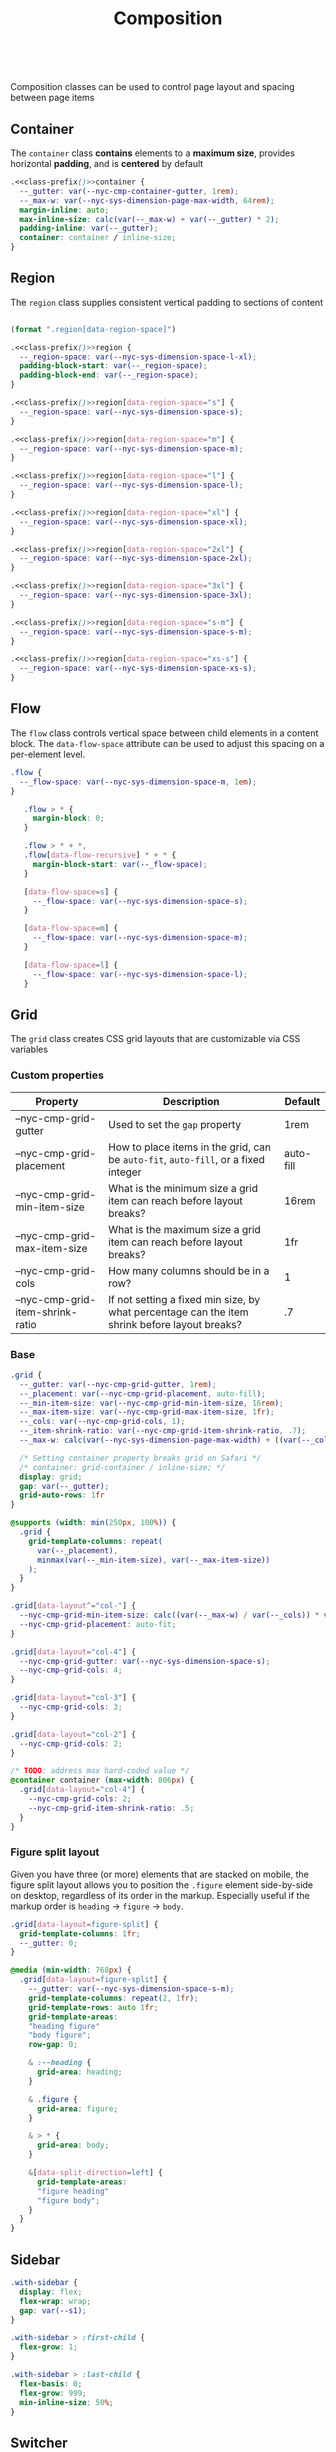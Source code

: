 #+title: Composition

#+name: class-prefix
: 

Composition classes can be used to control page layout and spacing
between page items

** Container

The =container= class *contains* elements to a *maximum size*, provides
horizontal *padding*, and is *centered* by default

#+BEGIN_SRC css :noweb-ref container :noweb yes
  .<<class-prefix()>>container {
    --_gutter: var(--nyc-cmp-container-gutter, 1rem);
    --_max-w: var(--nyc-sys-dimension-page-max-width, 64rem);
    margin-inline: auto;
    max-inline-size: calc(var(--_max-w) + var(--_gutter) * 2);
    padding-inline: var(--_gutter);
    container: container / inline-size;
  }
#+END_SRC

** Region

The =region= class supplies consistent vertical padding to sections of content

#+name: region-space
#+begin_src emacs-lisp

  (format ".region[data-region-space]")
#+end_src

#+BEGIN_SRC css :noweb-ref region :noweb yes
  .<<class-prefix()>>region {
    --_region-space: var(--nyc-sys-dimension-space-l-xl);
    padding-block-start: var(--_region-space);
    padding-block-end: var(--_region-space);
  }

  .<<class-prefix()>>region[data-region-space="s"] {
    --_region-space: var(--nyc-sys-dimension-space-s);
  }

  .<<class-prefix()>>region[data-region-space="m"] {
    --_region-space: var(--nyc-sys-dimension-space-m);
  }

  .<<class-prefix()>>region[data-region-space="l"] {
    --_region-space: var(--nyc-sys-dimension-space-l);
  }

  .<<class-prefix()>>region[data-region-space="xl"] {
    --_region-space: var(--nyc-sys-dimension-space-xl);
  }

  .<<class-prefix()>>region[data-region-space="2xl"] {
    --_region-space: var(--nyc-sys-dimension-space-2xl);
  }

  .<<class-prefix()>>region[data-region-space="3xl"] {
    --_region-space: var(--nyc-sys-dimension-space-3xl);
  }

  .<<class-prefix()>>region[data-region-space="s-m"] {
    --_region-space: var(--nyc-sys-dimension-space-s-m);
  }

  .<<class-prefix()>>region[data-region-space="xs-s"] {
    --_region-space: var(--nyc-sys-dimension-space-xs-s);
  }
#+END_SRC
** Flow

The =flow= class controls vertical space between child elements in a
content block. The =data-flow-space= attribute can be used to adjust
this spacing on a per-element level.

#+begin_src css :noweb-ref flow
  .flow {
    --_flow-space: var(--nyc-sys-dimension-space-m, 1em);
  }
  
     .flow > * {
       margin-block: 0;
     }

     .flow > * + *,
     .flow[data-flow-recursive] * + * {
       margin-block-start: var(--_flow-space);
     }

     [data-flow-space=s] {
       --_flow-space: var(--nyc-sys-dimension-space-s);
     }

     [data-flow-space=m] {
       --_flow-space: var(--nyc-sys-dimension-space-m);
     }

     [data-flow-space=l] {
       --_flow-space: var(--nyc-sys-dimension-space-l);
     }
#+end_src

** Grid

The =grid= class creates CSS grid layouts that are customizable via CSS
variables

*** Custom properties

| Property                         | Description                                                                          | Default   |
|----------------------------------+--------------------------------------------------------------------------------------+-----------|
| --nyc-cmp-grid-gutter            | Used to set the =gap= property                                                         | 1rem      |
| --nyc-cmp-grid-placement         | How to place items in the grid, can be ~auto-fit~, ~auto-fill~, or a fixed integer       | auto-fill |
| --nyc-cmp-grid-min-item-size     | What is the minimum size a grid item can reach before layout breaks?                 | 16rem     |
| --nyc-cmp-grid-max-item-size     | What is the maximum size a grid item can reach before layout breaks?                 | 1fr       |
| --nyc-cmp-grid-cols              | How many columns should be in a row?                                                 | 1         |
| --nyc-cmp-grid-item-shrink-ratio | If not setting a fixed min size, by what percentage can the item shrink before layout breaks? | .7        |

*** Base

#+BEGIN_SRC css :noweb-ref grid
  .grid {
    --_gutter: var(--nyc-cmp-grid-gutter, 1rem);
    --_placement: var(--nyc-cmp-grid-placement, auto-fill);
    --_min-item-size: var(--nyc-cmp-grid-min-item-size, 16rem);
    --_max-item-size: var(--nyc-cmp-grid-max-item-size, 1fr);
    --_cols: var(--nyc-cmp-grid-cols, 1);
    --_item-shrink-ratio: var(--nyc-cmp-grid-item-shrink-ratio, .7);
    --_max-w: calc(var(--nyc-sys-dimension-page-max-width) + ((var(--_cols) - 1) * var(--_gutter)));

    /* Setting container property breaks grid on Safari */
    /* container: grid-container / inline-size; */
    display: grid;
    gap: var(--_gutter);
    grid-auto-rows: 1fr
  }

  @supports (width: min(250px, 100%)) {
    .grid {
      grid-template-columns: repeat(
        var(--_placement),
        minmax(var(--_min-item-size), var(--_max-item-size))
      );
    }
  }

  .grid[data-layout^="col-"] {
    --nyc-cmp-grid-min-item-size: calc((var(--_max-w) / var(--_cols)) * var(--_item-shrink-ratio));
    --nyc-cmp-grid-placement: auto-fit;
  }

  .grid[data-layout="col-4"] {
    --nyc-cmp-grid-gutter: var(--nyc-sys-dimension-space-s);
    --nyc-cmp-grid-cols: 4;
  }

  .grid[data-layout="col-3"] {
    --nyc-cmp-grid-cols: 3;
  }

  .grid[data-layout="col-2"] {
    --nyc-cmp-grid-cols: 2;
  }

  /* TODO: address max hard-coded value */
  @container container (max-width: 806px) {
    .grid[data-layout="col-4"] {
      --nyc-cmp-grid-cols: 2;
      --nyc-cmp-grid-item-shrink-ratio: .5;
    }
  }
#+END_SRC

*** Figure split layout

Given you have three (or more) elements that are stacked on mobile,
the figure split layout allows you to position the =.figure= element
side-by-side on desktop, regardless of its order in the
markup. Especially useful if the markup order is =heading= -> =figure= ->
=body=.

#+begin_src css :noweb-ref grid
  .grid[data-layout=figure-split] {
    grid-template-columns: 1fr;
    --_gutter: 0;
  }

  @media (min-width: 768px) {
    .grid[data-layout=figure-split] {
      --_gutter: var(--nyc-sys-dimension-space-s-m);
      grid-template-columns: repeat(2, 1fr);
      grid-template-rows: auto 1fr;
      grid-template-areas:
      "heading figure"
      "body figure";
      row-gap: 0;

      & :--heading {
        grid-area: heading;
      }

      & .figure {
        grid-area: figure;
      }

      & > * {
        grid-area: body;
      }

      &[data-split-direction=left] {
        grid-template-areas:
        "figure heading"
        "figure body";
      }
    }
  }
#+end_src

** Sidebar

#+BEGIN_SRC css :noweb-ref sidebar
  .with-sidebar {
    display: flex;
    flex-wrap: wrap;
    gap: var(--s1);
  }

  .with-sidebar > :first-child {
    flex-grow: 1;
  }

  .with-sidebar > :last-child {
    flex-basis: 0;
    flex-grow: 999;
    min-inline-size: 50%;
  }
#+END_SRC

** Switcher

#+begin_src css :noweb-ref switcher
  .switcher {
    display: flex;
    flex-wrap: wrap;
    gap: var(--nyc-sys-dimension-space-s-m);
    container: switcher / inline-size;
  }

  .switcher > * {
    flex-grow: 1;
    flex-basis: calc(( 40rem - 100%) * 999);
  }

  .switcher > :nth-last-child(n+ 4),
  .switcher > :nth-last-child(n+ 4) ~ * {
    flex-basis: 100%;
  }

  .switcher[data-layout="col-1-3-2"] {
    & > :nth-child(2) {
      order: 3;
    }

    & > :nth-child(3) {
      flex-grow: 2;
    }
  }

  @container switcher (max-width: 40rem) {
    .switchert[data-layout="col-1-3-2"] {
      & > :nth-child(2) {
        order: initial;
      }
    }
  }
#+end_src

** Appendix :noexport:

#+BEGIN_SRC css :tangle src/index.css :noweb yes
  /* Composition classes */

  /* Container */
  <<container>>

  /* Region */
  <<region>>

  /* Flow */
  <<flow>>

  /* Grid */
  <<grid>>

  /* Sidebar */
  <<sidebar>>

  /* Switcher */
  <<switcher>>
#+END_SRC

